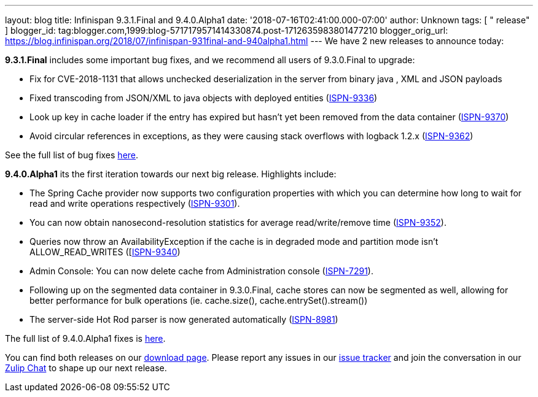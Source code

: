 ---
layout: blog
title: Infinispan 9.3.1.Final and 9.4.0.Alpha1
date: '2018-07-16T02:41:00.000-07:00'
author: Unknown
tags: [ " release" ]
blogger_id: tag:blogger.com,1999:blog-5717179571414330874.post-1712635983801477210
blogger_orig_url: https://blog.infinispan.org/2018/07/infinispan-931final-and-940alpha1.html
---
We have 2 new releases to announce today:

*9.3.1.Final* includes some important bug fixes, and we recommend all
users of 9.3.0.Final to upgrade:

* Fix for CVE-2018-1131 that allows unchecked deserialization in the
server from binary java , XML and JSON payloads
* Fixed transcoding from JSON/XML to java objects with deployed entities
(https://issues.jboss.org/browse/ISPN-9336[ISPN-9336])
* Look up key in cache loader if the entry has expired but hasn't yet
been removed from the data container
(https://issues.jboss.org/browse/ISPN-9370[ISPN-9370])
* Avoid circular references in exceptions, as they were causing stack
overflows with logback 1.2.x
(https://issues.jboss.org/browse/ISPN-9362[ISPN-9362])

See the full list of bug fixes
https://issues.jboss.org/secure/ReleaseNote.jspa?projectId=12310799&version=12338251[here].


*9.4.0.Alpha1* its the first iteration towards our next big release.
Highlights include:

* The Spring Cache provider now supports two configuration properties
with which you can determine how long to wait for read and write
operations respectively
(https://issues.jboss.org/browse/ISPN-9301[ISPN-9301]).
* You can now obtain nanosecond-resolution statistics for average
read/write/remove time
(https://issues.jboss.org/browse/ISPN-9352[ISPN-9352]).
* Queries now throw an AvailabilityException if the cache is in degraded
mode and partition mode isn’t ALLOW_READ_WRITES
([https://issues.jboss.org/browse/ISPN-9340[ISPN-9340])
* Admin Console: You can now delete cache from Administration console
(https://issues.jboss.org/browse/ISPN-7291[ISPN-7291]).
* Following up on the segmented data container in 9.3.0.Final, cache
stores can now be segmented as well, allowing for better performance for
bulk operations (ie. cache.size(), cache.entrySet().stream())
* The server-side Hot Rod parser is now generated automatically
(https://issues.jboss.org/browse/ISPN-8981[ISPN-8981]) 

The full list of 9.4.0.Alpha1 fixes is
https://issues.jboss.org/secure/ReleaseNote.jspa?projectId=12310799&version=12337824[here].


You can find both releases on our
https://infinispan.org/download/[download page]. Please report any
issues in our https://issues.jboss.org/projects/ISPN[issue tracker] and
join the conversation in our https://infinispan.zulipchat.com/[Zulip
Chat] to shape up our next release.
 
